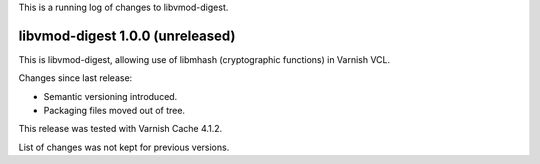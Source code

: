 This is a running log of changes to libvmod-digest.

libvmod-digest 1.0.0 (unreleased)
---------------------------------

This is libvmod-digest, allowing use of libmhash (cryptographic functions)
in Varnish VCL.

Changes since last release:

* Semantic versioning introduced.

* Packaging files moved out of tree.

This release was tested with Varnish Cache 4.1.2.

List of changes was not kept for previous versions.
